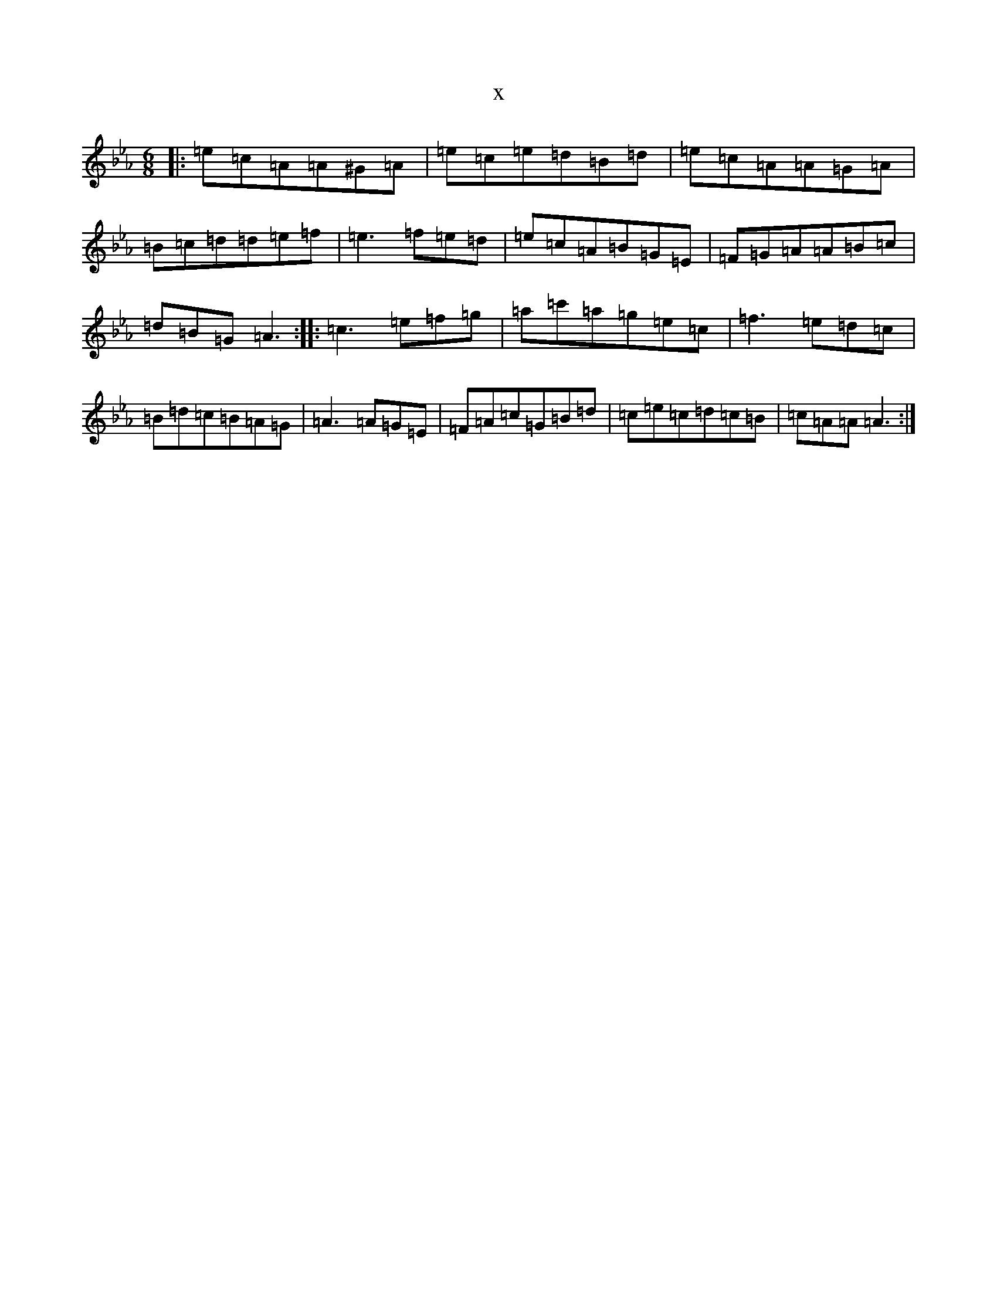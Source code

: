 X:10225
T:x
L:1/8
M:6/8
K: C minor
|:=e=c=A=A^G=A|=e=c=e=d=B=d|=e=c=A=A=G=A|=B=c=d=d=e=f|=e3=f=e=d|=e=c=A=B=G=E|=F=G=A=A=B=c|=d=B=G=A3:||:=c3=e=f=g|=a=c'=a=g=e=c|=f3=e=d=c|=B=d=c=B=A=G|=A3=A=G=E|=F=A=c=G=B=d|=c=e=c=d=c=B|=c=A=A=A3:|